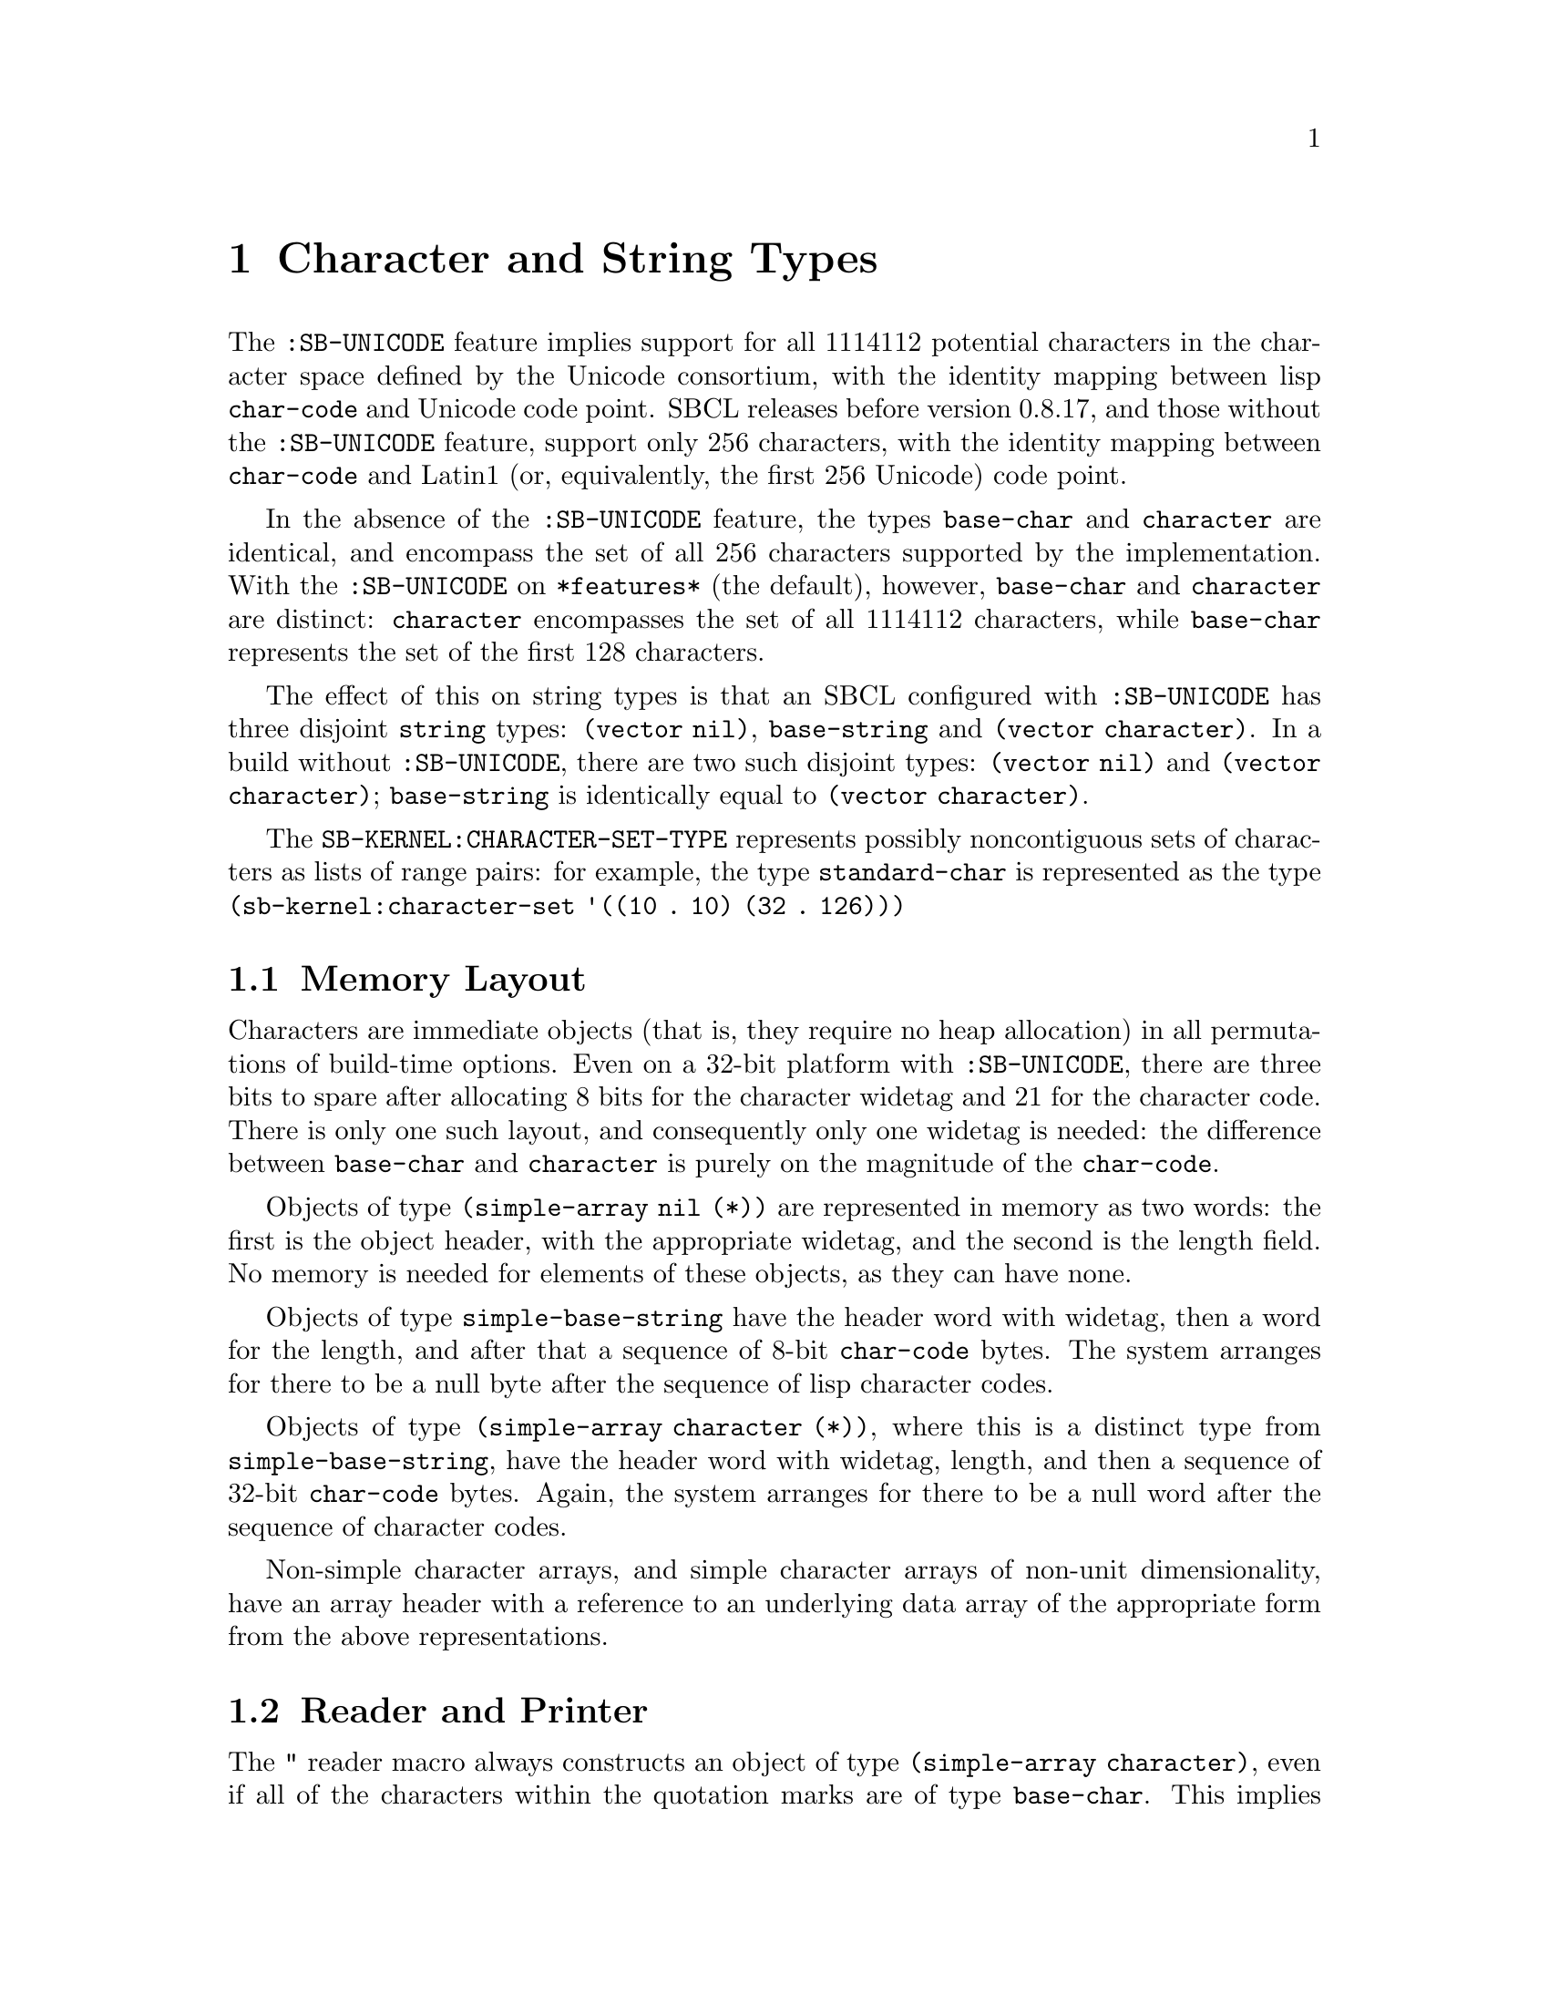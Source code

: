 @node Character and String Types
@comment  node-name,  next,  previous,  up
@chapter Character and String Types

@menu
* Memory Layout::
* Reader and Printer::
@end menu

The @code{:SB-UNICODE} feature implies support for all 1114112 potential
characters in the character space defined by the Unicode consortium,
with the identity mapping between lisp @code{char-code} and Unicode code
point.  SBCL releases before version 0.8.17, and those without the
@code{:SB-UNICODE} feature, support only 256 characters, with the
identity mapping between @code{char-code} and Latin1 (or, equivalently,
the first 256 Unicode) code point.

In the absence of the @code{:SB-UNICODE} feature, the types
@code{base-char} and @code{character} are identical, and encompass the
set of all 256 characters supported by the implementation.  With the
@code{:SB-UNICODE} on @code{*features*} (the default), however,
@code{base-char} and @code{character} are distinct: @code{character}
encompasses the set of all 1114112 characters, while @code{base-char}
represents the set of the first 128 characters.

The effect of this on string types is that an SBCL configured with
@code{:SB-UNICODE} has three disjoint @code{string} types: @code{(vector
nil)}, @code{base-string} and @code{(vector character)}.  In a build
without @code{:SB-UNICODE}, there are two such disjoint types:
@code{(vector nil)} and @code{(vector character)}; @code{base-string} is
identically equal to @code{(vector character)}.

The @code{SB-KERNEL:CHARACTER-SET-TYPE} represents possibly
noncontiguous sets of characters as lists of range pairs: for example,
the type @code{standard-char} is represented as the type
@code{(sb-kernel:character-set '((10 . 10) (32 . 126)))}

@node Memory Layout
@comment  node-name,  next,  previous,  up
@section Memory Layout

Characters are immediate objects (that is, they require no heap
allocation) in all permutations of build-time options.  Even on a 32-bit
platform with @code{:SB-UNICODE}, there are three bits to spare after
allocating 8 bits for the character widetag and 21 for the character
code.  There is only one such layout, and consequently only one widetag
is needed: the difference between @code{base-char} and @code{character}
is purely on the magnitude of the @code{char-code}.

Objects of type @code{(simple-array nil (*))} are represented in memory
as two words: the first is the object header, with the appropriate
widetag, and the second is the length field.  No memory is needed for
elements of these objects, as they can have none.

Objects of type @code{simple-base-string} have the header word
with widetag, then a word for the length, and after that a sequence of
8-bit @code{char-code} bytes.  The system arranges for there to be a
null byte after the sequence of lisp character codes.

Objects of type @code{(simple-array character (*))}, where this is a
distinct type from @code{simple-base-string}, have the header word with
widetag, length, and then a sequence of 32-bit @code{char-code} bytes.
Again, the system arranges for there to be a null word after the
sequence of character codes.

Non-simple character arrays, and simple character arrays of non-unit
dimensionality, have an array header with a reference to an underlying
data array of the appropriate form from the above representations.

@node Reader and Printer
@comment  node-name,  next,  previous,  up
@section Reader and Printer

The @code{"} reader macro always constructs an object of type
@code{(simple-array character)}, even if all of the characters within
the quotation marks are of type @code{base-char}.  This implies that
only strings of type @code{(vector character)} will be able to be
printed when @code{*print-readably*} is true: attempting to print
strings of other types will cause an error of type
@code{print-not-readable}.

